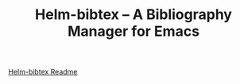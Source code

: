 #+TITLE: Helm-bibtex – A Bibliography Manager for Emacs
#+Options: num:nil


[[https://github.com/tmalsburg/helm-bibtex][Helm-bibtex Readme]]
